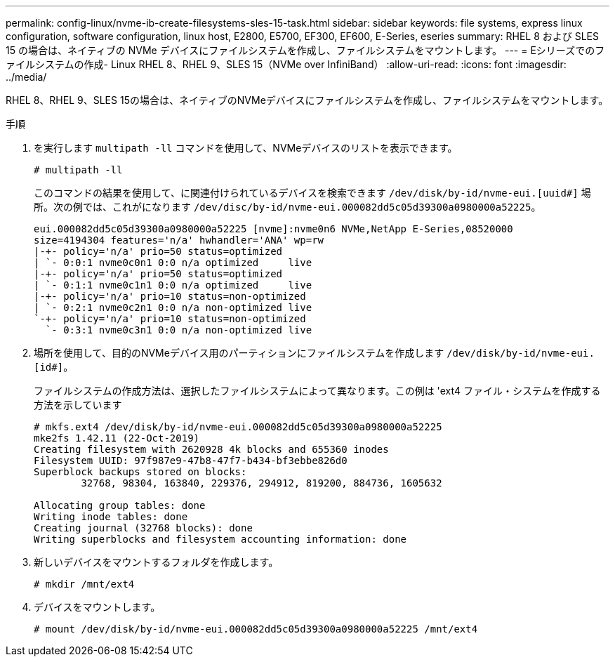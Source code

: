 ---
permalink: config-linux/nvme-ib-create-filesystems-sles-15-task.html 
sidebar: sidebar 
keywords: file systems, express linux configuration, software configuration, linux host, E2800, E5700, EF300, EF600, E-Series, eseries 
summary: RHEL 8 および SLES 15 の場合は、ネイティブの NVMe デバイスにファイルシステムを作成し、ファイルシステムをマウントします。 
---
= Eシリーズでのファイルシステムの作成- Linux RHEL 8、RHEL 9、SLES 15（NVMe over InfiniBand）
:allow-uri-read: 
:icons: font
:imagesdir: ../media/


[role="lead"]
RHEL 8、RHEL 9、SLES 15の場合は、ネイティブのNVMeデバイスにファイルシステムを作成し、ファイルシステムをマウントします。

.手順
. を実行します `multipath -ll` コマンドを使用して、NVMeデバイスのリストを表示できます。
+
[listing]
----
# multipath -ll
----
+
このコマンドの結果を使用して、に関連付けられているデバイスを検索できます `/dev/disk/by-id/nvme-eui.[uuid#]` 場所。次の例では、これがになります `/dev/disc/by-id/nvme-eui.000082dd5c05d39300a0980000a52225`。

+
[listing]
----
eui.000082dd5c05d39300a0980000a52225 [nvme]:nvme0n6 NVMe,NetApp E-Series,08520000
size=4194304 features='n/a' hwhandler='ANA' wp=rw
|-+- policy='n/a' prio=50 status=optimized
| `- 0:0:1 nvme0c0n1 0:0 n/a optimized     live
|-+- policy='n/a' prio=50 status=optimized
| `- 0:1:1 nvme0c1n1 0:0 n/a optimized     live
|-+- policy='n/a' prio=10 status=non-optimized
| `- 0:2:1 nvme0c2n1 0:0 n/a non-optimized live
`-+- policy='n/a' prio=10 status=non-optimized
  `- 0:3:1 nvme0c3n1 0:0 n/a non-optimized live
----
. 場所を使用して、目的のNVMeデバイス用のパーティションにファイルシステムを作成します `/dev/disk/by-id/nvme-eui.[id#]`。
+
ファイルシステムの作成方法は、選択したファイルシステムによって異なります。この例は 'ext4 ファイル・システムを作成する方法を示しています

+
[listing]
----
# mkfs.ext4 /dev/disk/by-id/nvme-eui.000082dd5c05d39300a0980000a52225
mke2fs 1.42.11 (22-Oct-2019)
Creating filesystem with 2620928 4k blocks and 655360 inodes
Filesystem UUID: 97f987e9-47b8-47f7-b434-bf3ebbe826d0
Superblock backups stored on blocks:
        32768, 98304, 163840, 229376, 294912, 819200, 884736, 1605632

Allocating group tables: done
Writing inode tables: done
Creating journal (32768 blocks): done
Writing superblocks and filesystem accounting information: done
----
. 新しいデバイスをマウントするフォルダを作成します。
+
[listing]
----
# mkdir /mnt/ext4
----
. デバイスをマウントします。
+
[listing]
----
# mount /dev/disk/by-id/nvme-eui.000082dd5c05d39300a0980000a52225 /mnt/ext4
----

